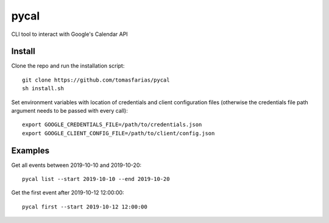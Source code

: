 *****
pycal
*****

CLI tool to interact with Google's Calendar API

Install
#######

Clone the repo and run the installation script:

::

    git clone https://github.com/tomasfarias/pycal
    sh install.sh


Set environment variables with location of credentials and client configuration files (otherwise the credentials file path  argument needs to be passed with every call):

::

    export GOOGLE_CREDENTIALS_FILE=/path/to/credentials.json
    export GOOGLE_CLIENT_CONFIG_FILE=/path/to/client/config.json

Examples
########

Get all events between 2019-10-10 and 2019-10-20:

::

    pycal list --start 2019-10-10 --end 2019-10-20

Get the first event after 2019-10-12 12:00:00:

::

    pycal first --start 2019-10-12 12:00:00
